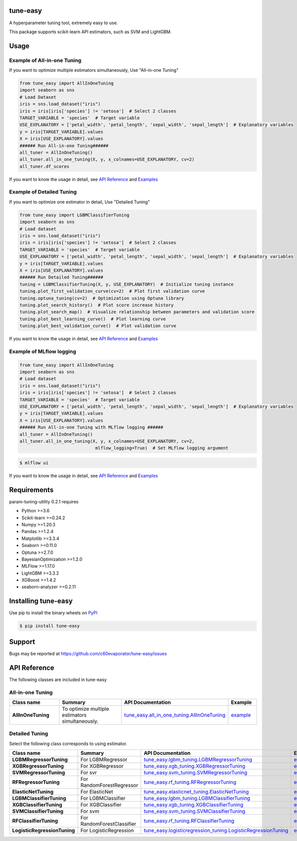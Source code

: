 =========
tune-easy
=========

|python| |pypi| |license|

.. |python| image:: https://img.shields.io/pypi/pyversions/tune-easy
   :target: https://www.python.org/

.. |pypi| image:: https://img.shields.io/pypi/v/tune-easy?color=blue
   :target: https://pypi.org/project/tune-easy/

.. |license| image:: https://img.shields.io/pypi/l/tune-easy?color=blue
   :target: https://github.com/c60evaporator/tune-easy/blob/master/LICENSE

A hyperparameter tuning tool, extremely easy to use.

.. image:: https://user-images.githubusercontent.com/59557625/165905780-d153541a-6c74-4dc6-a37f-7d63151bf582.png
   :width: 320px

.. image:: https://user-images.githubusercontent.com/59557625/145702196-50f6781e-2ca2-4cbf-9344-ab58cb08d34b.png
   :width: 540px

This package supports scikit-learn API estimators, such as SVM and LightGBM.

=====
Usage
=====

Example of All-in-one Tuning
============================
If you want to optimize multiple estimators simultaneously, Use "All-in-one Tuning"

.. code-block:: python

    from tune_easy import AllInOneTuning
    import seaborn as sns
    # Load Dataset
    iris = sns.load_dataset("iris")
    iris = iris[iris['species'] != 'setosa']  # Select 2 classes
    TARGET_VARIABLE = 'species'  # Target variable
    USE_EXPLANATORY = ['petal_width', 'petal_length', 'sepal_width', 'sepal_length']  # Explanatory variables
    y = iris[TARGET_VARIABLE].values
    X = iris[USE_EXPLANATORY].values
    ###### Run All-in-one Tuning######
    all_tuner = AllInOneTuning()
    all_tuner.all_in_one_tuning(X, y, x_colnames=USE_EXPLANATORY, cv=2)
    all_tuner.df_scores

.. image:: https://user-images.githubusercontent.com/59557625/165905780-d153541a-6c74-4dc6-a37f-7d63151bf582.png
   :width: 320px

.. image:: https://user-images.githubusercontent.com/59557625/145702196-50f6781e-2ca2-4cbf-9344-ab58cb08d34b.png
   :width: 480px

If you want to know the usage in detail, see `API Reference
<https://c60evaporator.github.io/tune-easy/all_in_one_tuning.html>`__ and `Examples
<https://github.com/c60evaporator/tune-easy/tree/master/examples/all_in_one_tuning>`__

Example of Detailed Tuning
==========================
If you want to optimize one estimator in detail, Use "Detailed Tuning"

.. code-block:: python

    from tune_easy import LGBMClassifierTuning
    import seaborn as sns
    # Load dataset
    iris = sns.load_dataset("iris")
    iris = iris[iris['species'] != 'setosa']  # Select 2 classes
    TARGET_VARIABLE = 'species'  # Target variable
    USE_EXPLANATORY = ['petal_width', 'petal_length', 'sepal_width', 'sepal_length']  # Explanatory variables
    y = iris[TARGET_VARIABLE].values
    X = iris[USE_EXPLANATORY].values
    ###### Run Detailed Tuning######
    tuning = LGBMClassifierTuning(X, y, USE_EXPLANATORY)  # Initialize tuning instance
    tuning.plot_first_validation_curve(cv=2)  # Plot first validation curve
    tuning.optuna_tuning(cv=2)  # Optimization using Optuna library
    tuning.plot_search_history()  # Plot score increase history
    tuning.plot_search_map()  # Visualize relationship between parameters and validation score
    tuning.plot_best_learning_curve()  # Plot learning curve
    tuning.plot_best_validation_curve()  # Plot validation curve

.. image:: https://user-images.githubusercontent.com/59557625/145702586-8b341344-625c-46b3-a9ee-89cb592b1800.png
   :width: 320px

.. image:: https://user-images.githubusercontent.com/59557625/145702594-cc4b2194-2ed0-40b0-8a83-94ebd8162818.png
   :width: 480px

.. image:: https://user-images.githubusercontent.com/59557625/145702643-70e3b1f2-66aa-4619-9703-57402b3669aa.png
   :width: 320px

If you want to know the usage in detail, see `API Reference
<https://c60evaporator.github.io/tune-easy/each_estimators.html>`__ and `Examples
<https://github.com/c60evaporator/tune-easy/blob/master/examples/usage_examples/userguide_examples_each.ipynb>`__

Example of MLflow logging
=========================

.. code-block:: python

    from tune_easy import AllInOneTuning
    import seaborn as sns
    # Load dataset
    iris = sns.load_dataset("iris")
    iris = iris[iris['species'] != 'setosa']  # Select 2 classes
    TARGET_VARIABLE = 'species'  # Target variable
    USE_EXPLANATORY = ['petal_width', 'petal_length', 'sepal_width', 'sepal_length']  # Explanatory variables
    y = iris[TARGET_VARIABLE].values
    X = iris[USE_EXPLANATORY].values
    ###### Run All-in-one Tuning with MLflow logging ######
    all_tuner = AllInOneTuning()
    all_tuner.all_in_one_tuning(X, y, x_colnames=USE_EXPLANATORY, cv=2,
                                 mlflow_logging=True)  # Set MLflow logging argument

.. code-block:: console

    $ mlflow ui

.. image:: https://user-images.githubusercontent.com/59557625/147270240-f779cf1f-b216-42a2-8156-37169511ec3e.png
   :width: 800px

If you want to know the usage in detail, see `API Reference
<https://c60evaporator.github.io/tune-easy/all_in_one_tuning.html#tune_easy.all_in_one_tuning.AllInOneTuning.all_in_one_tuning>`__ and `Examples
<https://github.com/c60evaporator/tune-easy/tree/master/examples/mlflow>`__


============
Requirements
============
param-tuning-utility 0.2.1 requires

* Python >=3.6
* Scikit-learn >=0.24.2
* Numpy >=1.20.3
* Pandas >=1.2.4
* Matplotlib >=3.3.4
* Seaborn >=0.11.0
* Optuna >=2.7.0
* BayesianOptimization >=1.2.0
* MLFlow >=1.17.0
* LightGBM >=3.3.2
* XGBoost >=1.4.2
* seaborn-analyzer >=0.2.11

====================
Installing tune-easy
====================
Use pip to install the binary wheels on `PyPI <https://pypi.org/project/tune-easy/>`__

.. code-block:: console

    $ pip install tune-easy

=======
Support
=======
Bugs may be reported at https://github.com/c60evaporator/tune-easy/issues

=============
API Reference
=============
The following classes are included in tune-easy

All-in-one Tuning
=================

.. csv-table::
    :header: "Class name", "Summary", "API Documentation", "Example"
    :widths: 30, 50, 15, 15

    "**AllInOneTuning**", To optimize multiple estimators simultaneously., `tune_easy.all_in_one_tuning.AllInOneTuning <https://c60evaporator.github.io/tune-easy/all_in_one_tuning.html#tune_easy.all_in_one_tuning.AllInOneTuning.all_in_one_tuning>`__, `example <https://github.com/c60evaporator/tune-easy/tree/master/examples/all_in_one_tuning>`__


Detailed Tuning
===============
Select the following class corresponds to using estimator.

.. csv-table::
    :header: "Class name", "Summary", "API Documentation", "Example"
    :widths: 30, 30, 25, 25

    "**LGBMRegressorTuning**", For LGBMRegressor, `tune_easy.lgbm_tuning.LGBMRegressorTuning <https://c60evaporator.github.io/tune-easy/each_estimators.html#tune_easy.lgbm_tuning.LGBMRegressorTuning>`__, `example <https://github.com/c60evaporator/tune-easy/blob/master/examples/regression_california/example_lgbm_california.py>`__
    "**XGBRegressorTuning**", For XGBRegressor, `tune_easy.xgb_tuning.XGBRegressorTuning <https://c60evaporator.github.io/tune-easy/each_estimators.html#tune_easy.xgb_tuning.XGBRegressorTuning>`__, `example <https://github.com/c60evaporator/tune-easy/blob/master/examples/regression_california/example_xgb_california.py>`__
    "**SVMRegressorTuning**", For svr, `tune_easy.svm_tuning.SVMRegressorTuning <https://c60evaporator.github.io/tune-easy/each_estimators.html#tune_easy.svm_tuning.SVMRegressorTuning>`__, `example <https://github.com/c60evaporator/tune-easy/blob/master/examples/regression_california/example_svr_california.py>`__
    "**RFRegressorTuning**", For RandomForestRegressor, `tune_easy.rf_tuning.RFRegressorTuning <https://c60evaporator.github.io/tune-easy/each_estimators.html#tune_easy.rf_tuning.RFRegressorTuning>`__, `example <https://github.com/c60evaporator/tune-easy/blob/master/examples/regression_california/example_rf_california.py>`__
    "**ElasticNetTuning**", For ElasticNet, `tune_easy.elasticnet_tuning.ElasticNetTuning <https://c60evaporator.github.io/tune-easy/each_estimators.html#tune_easy.elasticnet_tuning.ElasticNetTuning>`__, `example <https://github.com/c60evaporator/tune-easy/blob/master/examples/regression_california/example_elasticnet_california.py>`__
    "**LGBMClassifierTuning**", For LGBMClassifier, `tune_easy.lgbm_tuning.LGBMClassifierTuning <https://c60evaporator.github.io/tune-easy/each_estimators.html#tune_easy.lgbm_tuning.LGBMClassifierTuning>`__, `example <https://github.com/c60evaporator/tune-easy/blob/master/examples/classification_iris/example_lgbm_iris.py>`__
    "**XGBClassifierTuning**", For XGBClassifier, `tune_easy.xgb_tuning.XGBClassifierTuning <https://c60evaporator.github.io/tune-easy/each_estimators.html#tune_easy.xgb_tuning.XGBClassifierTuning>`__, `example <https://github.com/c60evaporator/tune-easy/blob/master/examples/classification_iris/example_xgb_iris.py>`__
    "**SVMClassifierTuning**", For svm, `tune_easy.svm_tuning.SVMClassifierTuning <https://c60evaporator.github.io/tune-easy/each_estimators.html#tune_easy.svm_tuning.SVMClassifierTuning>`__, `example <https://github.com/c60evaporator/tune-easy/blob/master/examples/classification_iris/example_svm_iris.py>`__
    "**RFClassifierTuning**", For RandomForestClassifier, `tune_easy.rf_tuning.RFClassifierTuning <https://c60evaporator.github.io/tune-easy/each_estimators.html#tune_easy.rf_tuning.RFClassifierTuning>`__, `example <https://github.com/c60evaporator/tune-easy/blob/master/examples/classification_iris/example_rf_iris.py>`__
    "**LogisticRegressionTuning**", For LogisticRegression, `tune_easy.logisticregression_tuning.LogisticRegressionTuning <https://c60evaporator.github.io/tune-easy/each_estimators.html#tune_easy.logisticregression_tuning.LogisticRegressionTuning>`__, `example <https://github.com/c60evaporator/tune-easy/blob/master/examples/classification_iris/example_logistic_iris.py>`__

